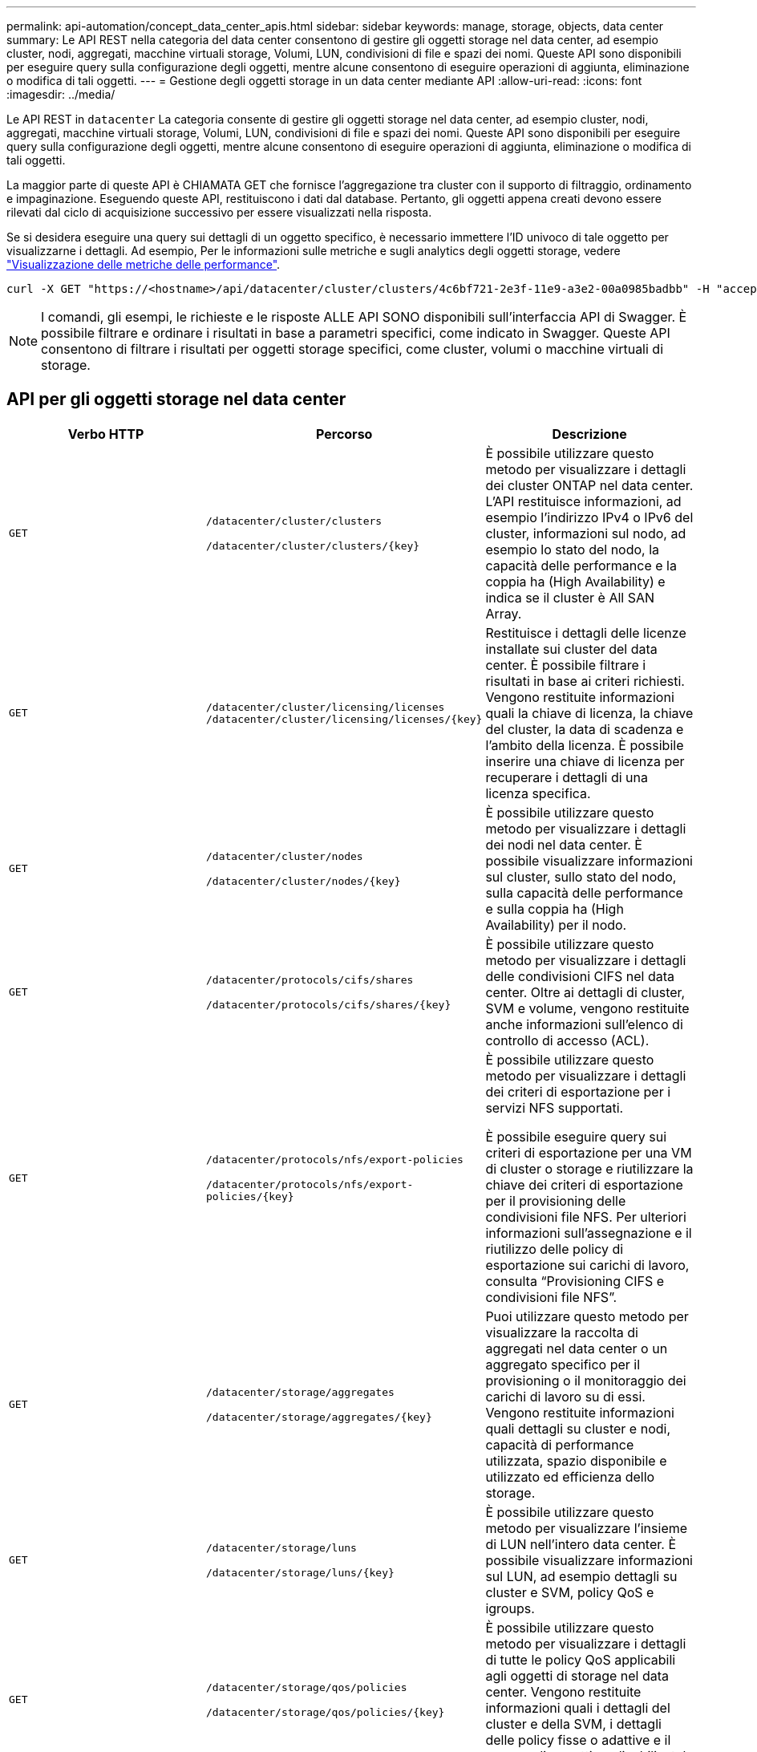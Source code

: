 ---
permalink: api-automation/concept_data_center_apis.html 
sidebar: sidebar 
keywords: manage, storage, objects, data center 
summary: Le API REST nella categoria del data center consentono di gestire gli oggetti storage nel data center, ad esempio cluster, nodi, aggregati, macchine virtuali storage, Volumi, LUN, condivisioni di file e spazi dei nomi. Queste API sono disponibili per eseguire query sulla configurazione degli oggetti, mentre alcune consentono di eseguire operazioni di aggiunta, eliminazione o modifica di tali oggetti. 
---
= Gestione degli oggetti storage in un data center mediante API
:allow-uri-read: 
:icons: font
:imagesdir: ../media/


[role="lead"]
Le API REST in `datacenter` La categoria consente di gestire gli oggetti storage nel data center, ad esempio cluster, nodi, aggregati, macchine virtuali storage, Volumi, LUN, condivisioni di file e spazi dei nomi. Queste API sono disponibili per eseguire query sulla configurazione degli oggetti, mentre alcune consentono di eseguire operazioni di aggiunta, eliminazione o modifica di tali oggetti.

La maggior parte di queste API è CHIAMATA GET che fornisce l'aggregazione tra cluster con il supporto di filtraggio, ordinamento e impaginazione. Eseguendo queste API, restituiscono i dati dal database. Pertanto, gli oggetti appena creati devono essere rilevati dal ciclo di acquisizione successivo per essere visualizzati nella risposta.

Se si desidera eseguire una query sui dettagli di un oggetto specifico, è necessario immettere l'ID univoco di tale oggetto per visualizzarne i dettagli. Ad esempio,
Per le informazioni sulle metriche e sugli analytics degli oggetti storage, vedere link:concept_metrics_apis.html["Visualizzazione delle metriche delle performance"].

[listing]
----
curl -X GET "https://<hostname>/api/datacenter/cluster/clusters/4c6bf721-2e3f-11e9-a3e2-00a0985badbb" -H "accept: application/json" -H "Authorization: Basic <Base64EncodedCredentials>"
----
[NOTE]
====
I comandi, gli esempi, le richieste e le risposte ALLE API SONO disponibili sull'interfaccia API di Swagger. È possibile filtrare e ordinare i risultati in base a parametri specifici, come indicato in Swagger. Queste API consentono di filtrare i risultati per oggetti storage specifici, come cluster, volumi o macchine virtuali di storage.

====


== API per gli oggetti storage nel data center

[cols="3*"]
|===
| Verbo HTTP | Percorso | Descrizione 


 a| 
`GET`
 a| 
`/datacenter/cluster/clusters`

`/datacenter/cluster/clusters/\{key}`
 a| 
È possibile utilizzare questo metodo per visualizzare i dettagli dei cluster ONTAP nel data center. L'API restituisce informazioni, ad esempio l'indirizzo IPv4 o IPv6 del cluster, informazioni sul nodo, ad esempio lo stato del nodo, la capacità delle performance e la coppia ha (High Availability) e indica se il cluster è All SAN Array.



 a| 
`GET`
 a| 
`/datacenter/cluster/licensing/licenses /datacenter/cluster/licensing/licenses/\{key}`
 a| 
Restituisce i dettagli delle licenze installate sui cluster del data center. È possibile filtrare i risultati in base ai criteri richiesti. Vengono restituite informazioni quali la chiave di licenza, la chiave del cluster, la data di scadenza e l'ambito della licenza. È possibile inserire una chiave di licenza per recuperare i dettagli di una licenza specifica.



 a| 
`GET`
 a| 
`/datacenter/cluster/nodes`

`/datacenter/cluster/nodes/\{key}`
 a| 
È possibile utilizzare questo metodo per visualizzare i dettagli dei nodi nel data center. È possibile visualizzare informazioni sul cluster, sullo stato del nodo, sulla capacità delle performance e sulla coppia ha (High Availability) per il nodo.



 a| 
`GET`
 a| 
`/datacenter/protocols/cifs/shares`

`/datacenter/protocols/cifs/shares/\{key}`
 a| 
È possibile utilizzare questo metodo per visualizzare i dettagli delle condivisioni CIFS nel data center. Oltre ai dettagli di cluster, SVM e volume, vengono restituite anche informazioni sull'elenco di controllo di accesso (ACL).



 a| 
`GET`
 a| 
`/datacenter/protocols/nfs/export-policies`

`/datacenter/protocols/nfs/export-policies/\{key}`
 a| 
È possibile utilizzare questo metodo per visualizzare i dettagli dei criteri di esportazione per i servizi NFS supportati.

È possibile eseguire query sui criteri di esportazione per una VM di cluster o storage e riutilizzare la chiave dei criteri di esportazione per il provisioning delle condivisioni file NFS. Per ulteriori informazioni sull'assegnazione e il riutilizzo delle policy di esportazione sui carichi di lavoro, consulta "`Provisioning CIFS e condivisioni file NFS`".



 a| 
`GET`
 a| 
`/datacenter/storage/aggregates`

`/datacenter/storage/aggregates/\{key}`
 a| 
Puoi utilizzare questo metodo per visualizzare la raccolta di aggregati nel data center o un aggregato specifico per il provisioning o il monitoraggio dei carichi di lavoro su di essi. Vengono restituite informazioni quali dettagli su cluster e nodi, capacità di performance utilizzata, spazio disponibile e utilizzato ed efficienza dello storage.



 a| 
`GET`
 a| 
`/datacenter/storage/luns`

`/datacenter/storage/luns/\{key}`
 a| 
È possibile utilizzare questo metodo per visualizzare l'insieme di LUN nell'intero data center. È possibile visualizzare informazioni sul LUN, ad esempio dettagli su cluster e SVM, policy QoS e igroups.



 a| 
`GET`
 a| 
`/datacenter/storage/qos/policies`

`/datacenter/storage/qos/policies/\{key}`
 a| 
È possibile utilizzare questo metodo per visualizzare i dettagli di tutte le policy QoS applicabili agli oggetti di storage nel data center. Vengono restituite informazioni quali i dettagli del cluster e della SVM, i dettagli delle policy fisse o adattive e il numero di oggetti applicabili a tale policy.



 a| 
`GET`
 a| 
`/datacenter/storage/qtrees`

`/datacenter/storage/qtrees/\{key}`
 a| 
È possibile utilizzare questo metodo per visualizzare i dettagli del qtree nel data center per tutti i volumi FlexVol o FlexGroup. Vengono restituite informazioni quali cluster e dettagli SVM, volume FlexVol e policy di esportazione.



 a| 
`GET`
 a| 
`/datacenter/storage/volumes`

`/datacenter/storage/volumes/{key}`
 a| 
È possibile utilizzare questo metodo per visualizzare la raccolta di volumi nel data center. Vengono restituite informazioni sui volumi, come SVM e dettagli del cluster, QoS e policy di esportazione, sia che il volume sia di tipo Read-write, data-Protection o load-sharing.

Per i volumi FlexVol e FlexClone, è possibile visualizzare le informazioni sui rispettivi aggregati. Per un volume FlexGroup, la query restituisce l'elenco degli aggregati costituenti.



 a| 
`GET`

`POST`

`DELETE`

`PATCH`
 a| 
`/datacenter/protocols/san/igroups`

`/datacenter/protocols/san/igroups/{key}`
 a| 
È possibile assegnare gruppi iniziatori (igroups) autorizzati ad accedere a specifiche destinazioni LUN. Se esiste già un igroup, è possibile assegnarlo. È inoltre possibile creare igroups e assegnarli ai LUN.

È possibile utilizzare questi metodi per eseguire query, creare, eliminare e modificare igroups rispettivamente.

Punti da notare:

* `POST:` Durante la creazione di un igroup, è possibile designare la VM di storage su cui si desidera assegnare l'accesso.
* `DELETE:` È necessario fornire la chiave igroup come parametro di input per eliminare un igroup particolare. Se è già stato assegnato un igroup a un LUN, non è possibile eliminare tale igroup.
* `PATCH:` È necessario fornire la chiave igroup come parametro di input per modificare un igroup particolare. È inoltre necessario immettere la proprietà che si desidera aggiornare, insieme al relativo valore.




 a| 
`GET`

`POST`

`DELETE`

`PATCH`
 a| 
`/datacenter/svm/svms`

`/datacenter/svm/svms/\{key}`
 a| 
È possibile utilizzare questi metodi per visualizzare, creare, eliminare e modificare le macchine virtuali di storage (VM di storage).

* `POST:` Inserire l'oggetto VM di storage che si desidera creare come parametro di input. È possibile creare una VM di storage personalizzata e assegnarvi le proprietà richieste.
* `DELETE:` Per eliminare una particolare VM di storage, è necessario fornire la chiave della VM di storage.
* `PATCH:` Per modificare una particolare VM di storage, è necessario fornire la chiave della VM di storage. È inoltre necessario immettere le proprietà da aggiornare, insieme ai relativi valori.


|===

NOTE: Punti da notare:

Se è stato abilitato il provisioning del carico di lavoro basato su SLO nell'ambiente, durante la creazione della VM di storage, assicurarsi che supporti tutti i protocolli richiesti per il provisioning delle LUN e delle condivisioni di file su di essi, ad esempio CIFS o SMB, NFS, FCP, E iSCSI. I flussi di lavoro di provisioning potrebbero non riuscire se la VM di storage non supporta i servizi richiesti. Si consiglia di abilitare anche i servizi per i rispettivi tipi di carichi di lavoro sulla VM di storage.

Se è stato abilitato il provisioning del carico di lavoro basato su SLO nell'ambiente, non è possibile eliminare la VM di storage su cui sono stati forniti i carichi di lavoro dello storage. Quando si elimina una VM di storage su cui è stato configurato un server CIFS o SMB, questa API elimina anche il server CIFS o SMB, insieme alla configurazione locale di Active Directory. Tuttavia, il nome del server CIFS o SMB continua ad essere nella configurazione di Active Directory che è necessario eliminare manualmente dal server Active Directory.



== API per gli elementi di rete nel data center

Le seguenti API nella categoria del data center recuperano informazioni sulle porte e sulle interfacce di rete dell'ambiente, in particolare le porte FC, le interfacce FC, le porte ethernet e le interfacce IP.

[cols="3*"]
|===
| Verbo HTTP | Percorso | Descrizione 


 a| 
`GET`
 a| 
`/datacenter/network/ethernet/ports`

`/datacenter/network/ethernet/ports/{key}`
 a| 
Recupera informazioni su tutte le porte ethernet nell'ambiente del data center. Con una chiave di porta come parametro di input, è possibile visualizzare le informazioni di quella specifica porta. Informazioni, come dettagli del cluster, dominio di trasmissione, dettagli delle porte, come stato, velocità, e digitare, e se la porta è attivata, viene recuperato.



 a| 
`GET`
 a| 
`/datacenter/network/fc/interfaces`

`/datacenter/network/fc/interfaces/{key}`
 a| 
È possibile utilizzare questo metodo per visualizzare i dettagli delle interfacce FC nell'ambiente del data center. Con un tasto di interfaccia come parametro di input, è possibile visualizzare le informazioni di quella specifica interfaccia. Vengono recuperate informazioni quali dettagli del cluster, dettagli del nodo principale e dettagli della porta principale.



 a| 
`GET`
 a| 
`/datacenter/network/fc/ports`

`/datacenter/network/fc/ports/{key}`
 a| 
Recupera informazioni su tutte le porte FC utilizzate nei nodi dell'ambiente del data center. Con una chiave di porta come parametro di input, è possibile visualizzare le informazioni di quella specifica porta. Vengono recuperate informazioni quali dettagli del cluster, descrizione della porta, protocollo supportato e stato della porta.



 a| 
`GET`
 a| 
`/datacenter/network/ip/interfaces`

`/datacenter/network/ip/interfaces/{key}`
 a| 
È possibile utilizzare questo metodo per visualizzare i dettagli delle interfacce IP nell'ambiente del data center. Con un tasto di interfaccia come parametro di input, è possibile visualizzare le informazioni di quella specifica interfaccia. Vengono recuperate informazioni quali dettagli del cluster, dettagli IPSpace, dettagli del nodo principale, se il failover è attivato.

|===